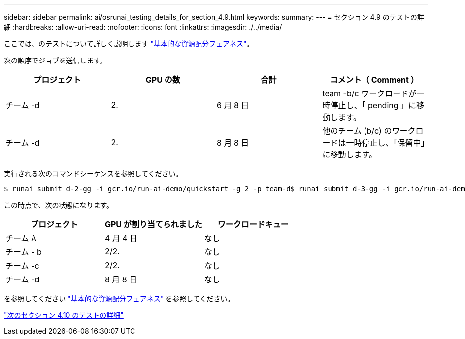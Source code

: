 ---
sidebar: sidebar 
permalink: ai/osrunai_testing_details_for_section_4.9.html 
keywords:  
summary:  
---
= セクション 4.9 のテストの詳細
:hardbreaks:
:allow-uri-read: 
:nofooter: 
:icons: font
:linkattrs: 
:imagesdir: ./../media/


ここでは、のテストについて詳しく説明します link:osrunai_basic_resource_allocation_fairness.html["基本的な資源配分フェアネス"]。

次の順序でジョブを送信します。

|===
| プロジェクト | GPU の数 | 合計 | コメント（ Comment ） 


| チーム -d | 2. | 6 月 8 日 | team -b/c ワークロードが一時停止し、「 pending 」に移動します。 


| チーム -d | 2. | 8 月 8 日 | 他のチーム (b/c) のワークロードは一時停止し、「保留中」に移動します。 
|===
実行される次のコマンドシーケンスを参照してください。

....
$ runai submit d-2-gg -i gcr.io/run-ai-demo/quickstart -g 2 -p team-d$ runai submit d-3-gg -i gcr.io/run-ai-demo/quickstart -g 2 -p team-d
....
この時点で、次の状態になります。

|===
| プロジェクト | GPU が割り当てられました | ワークロードキュー 


| チーム A | 4 月 4 日 | なし 


| チーム - b | 2/2. | なし 


| チーム -c | 2/2. | なし 


| チーム -d | 8 月 8 日 | なし 
|===
を参照してください link:osrunai_basic_resource_allocation_fairness.html["基本的な資源配分フェアネス"] を参照してください。

link:osrunai_testing_details_for_section_4.10.html["次のセクション 4.10 のテストの詳細"]
